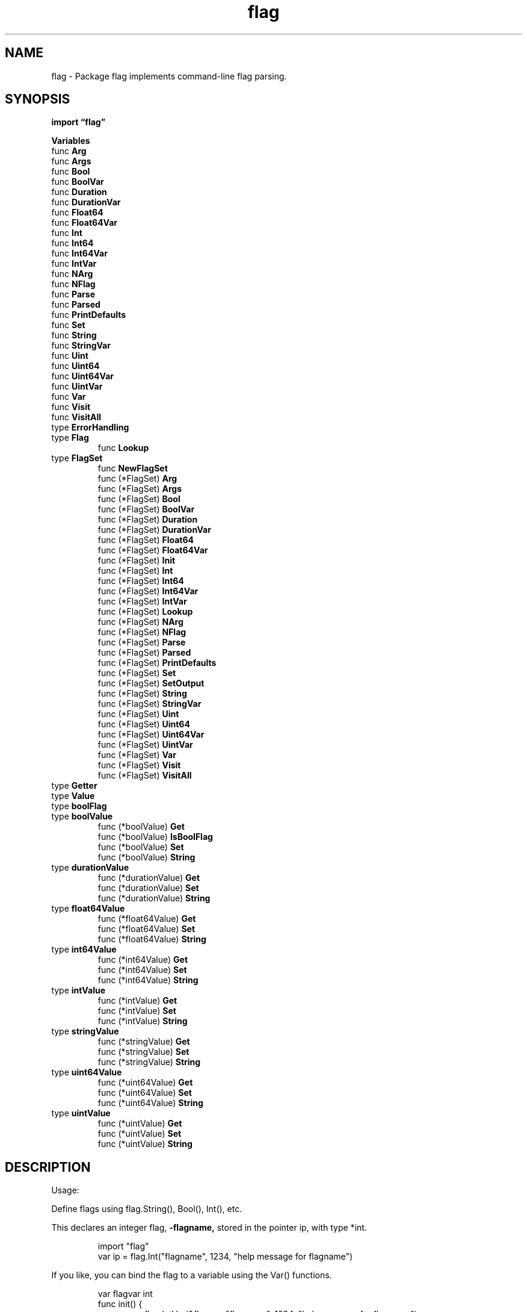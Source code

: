 .\"    Automatically generated by mango(1)
.TH "flag" 3 "2014-11-26" "version 2014-11-26" "Go Packages"
.SH "NAME"
flag \- Package flag implements command-line flag parsing.
.SH "SYNOPSIS"
.B import \*(lqflag\(rq
.sp
.B Variables
.sp 0
.RB "func " Arg
.sp 0
.RB "func " Args
.sp 0
.RB "func " Bool
.sp 0
.RB "func " BoolVar
.sp 0
.RB "func " Duration
.sp 0
.RB "func " DurationVar
.sp 0
.RB "func " Float64
.sp 0
.RB "func " Float64Var
.sp 0
.RB "func " Int
.sp 0
.RB "func " Int64
.sp 0
.RB "func " Int64Var
.sp 0
.RB "func " IntVar
.sp 0
.RB "func " NArg
.sp 0
.RB "func " NFlag
.sp 0
.RB "func " Parse
.sp 0
.RB "func " Parsed
.sp 0
.RB "func " PrintDefaults
.sp 0
.RB "func " Set
.sp 0
.RB "func " String
.sp 0
.RB "func " StringVar
.sp 0
.RB "func " Uint
.sp 0
.RB "func " Uint64
.sp 0
.RB "func " Uint64Var
.sp 0
.RB "func " UintVar
.sp 0
.RB "func " Var
.sp 0
.RB "func " Visit
.sp 0
.RB "func " VisitAll
.sp 0
.RB "type " ErrorHandling
.sp 0
.RB "type " Flag
.sp 0
.RS
.RB "func " Lookup
.sp 0
.RE
.RB "type " FlagSet
.sp 0
.RS
.RB "func " NewFlagSet
.sp 0
.RB "func (*FlagSet) " Arg
.sp 0
.RB "func (*FlagSet) " Args
.sp 0
.RB "func (*FlagSet) " Bool
.sp 0
.RB "func (*FlagSet) " BoolVar
.sp 0
.RB "func (*FlagSet) " Duration
.sp 0
.RB "func (*FlagSet) " DurationVar
.sp 0
.RB "func (*FlagSet) " Float64
.sp 0
.RB "func (*FlagSet) " Float64Var
.sp 0
.RB "func (*FlagSet) " Init
.sp 0
.RB "func (*FlagSet) " Int
.sp 0
.RB "func (*FlagSet) " Int64
.sp 0
.RB "func (*FlagSet) " Int64Var
.sp 0
.RB "func (*FlagSet) " IntVar
.sp 0
.RB "func (*FlagSet) " Lookup
.sp 0
.RB "func (*FlagSet) " NArg
.sp 0
.RB "func (*FlagSet) " NFlag
.sp 0
.RB "func (*FlagSet) " Parse
.sp 0
.RB "func (*FlagSet) " Parsed
.sp 0
.RB "func (*FlagSet) " PrintDefaults
.sp 0
.RB "func (*FlagSet) " Set
.sp 0
.RB "func (*FlagSet) " SetOutput
.sp 0
.RB "func (*FlagSet) " String
.sp 0
.RB "func (*FlagSet) " StringVar
.sp 0
.RB "func (*FlagSet) " Uint
.sp 0
.RB "func (*FlagSet) " Uint64
.sp 0
.RB "func (*FlagSet) " Uint64Var
.sp 0
.RB "func (*FlagSet) " UintVar
.sp 0
.RB "func (*FlagSet) " Var
.sp 0
.RB "func (*FlagSet) " Visit
.sp 0
.RB "func (*FlagSet) " VisitAll
.sp 0
.RE
.RB "type " Getter
.sp 0
.RB "type " Value
.sp 0
.RB "type " boolFlag
.sp 0
.RB "type " boolValue
.sp 0
.RS
.RB "func (*boolValue) " Get
.sp 0
.RB "func (*boolValue) " IsBoolFlag
.sp 0
.RB "func (*boolValue) " Set
.sp 0
.RB "func (*boolValue) " String
.sp 0
.RE
.RB "type " durationValue
.sp 0
.RS
.RB "func (*durationValue) " Get
.sp 0
.RB "func (*durationValue) " Set
.sp 0
.RB "func (*durationValue) " String
.sp 0
.RE
.RB "type " float64Value
.sp 0
.RS
.RB "func (*float64Value) " Get
.sp 0
.RB "func (*float64Value) " Set
.sp 0
.RB "func (*float64Value) " String
.sp 0
.RE
.RB "type " int64Value
.sp 0
.RS
.RB "func (*int64Value) " Get
.sp 0
.RB "func (*int64Value) " Set
.sp 0
.RB "func (*int64Value) " String
.sp 0
.RE
.RB "type " intValue
.sp 0
.RS
.RB "func (*intValue) " Get
.sp 0
.RB "func (*intValue) " Set
.sp 0
.RB "func (*intValue) " String
.sp 0
.RE
.RB "type " stringValue
.sp 0
.RS
.RB "func (*stringValue) " Get
.sp 0
.RB "func (*stringValue) " Set
.sp 0
.RB "func (*stringValue) " String
.sp 0
.RE
.RB "type " uint64Value
.sp 0
.RS
.RB "func (*uint64Value) " Get
.sp 0
.RB "func (*uint64Value) " Set
.sp 0
.RB "func (*uint64Value) " String
.sp 0
.RE
.RB "type " uintValue
.sp 0
.RS
.RB "func (*uintValue) " Get
.sp 0
.RB "func (*uintValue) " Set
.sp 0
.RB "func (*uintValue) " String
.sp 0
.RE
.SH "DESCRIPTION"
Usage: 
.PP
Define flags using flag.String(), Bool(), Int(), etc. 
.PP
This declares an integer flag, 
.B \-flagname,
stored in the pointer ip, with type *int. 
.PP
.RS
import "flag"
.sp 0
var ip = flag.Int("flagname", 1234, "help message for flagname")
.RE
.PP
If you like, you can bind the flag to a variable using the Var() functions. 
.PP
.RS
var flagvar int
.sp 0
func init() {
.sp 0
.RS
flag.IntVar(&flagvar, "flagname", 1234, "help message for flagname")
.sp 0
.RE
}
.RE
.PP
Or you can create custom flags that satisfy the Value interface (with pointer receivers) and couple them to flag parsing by 
.PP
.RS
flag.Var(&flagVal, "name", "help message for flagname")
.RE
.PP
For such flags, the default value is just the initial value of the variable. 
.PP
After all flags are defined, call    
.PP
.RS
flag.Parse()
.RE
.PP
to parse the command line into the defined flags. 
.PP
Flags may then be used directly. 
If you're using the flags themselves, they are all pointers; if you bind to variables, they're values. 
.PP
.RS
fmt.Println("ip has value ", *ip)
.sp 0
fmt.Println("flagvar has value ", flagvar)
.sp 0
.sp
.RE
.PP
After parsing, the arguments after the flag are available as the slice flag.Args() or individually as flag.Arg(i). 
The arguments are indexed from 0 through flag.NArg()\-1. 
.PP
Command line flag syntax:    
.PP
.RS
\-flag
.sp 0
\-flag=x
.sp 0
\-flag x  // non\-boolean flags only
.RE
.PP
One or two minus signs may be used; they are equivalent. 
The last form is not permitted for boolean flags because the meaning of the command 
.PP
.RS
cmd \-x *
.RE
.PP
will change if there is a file called 0, false, etc. 
You must use the 
.B \-flag=false
form to turn off a boolean flag. 
.PP
Flag parsing stops just before the first non\-flag argument ("\-" is a non\-flag argument) or after the terminator "\-\-". 
.PP
Integer flags accept 1234, 0664, 0x1234 and may be negative. 
Boolean flags may be: 
.PP
.RS
1, 0, t, f, T, F, true, false, TRUE, FALSE, True, False
.RE
.PP
Duration flags accept any input valid for time.ParseDuration. 
.PP
The default set of command\-line flags is controlled by top\-level functions. 
The FlagSet type allows one to define independent sets of flags, such as to implement subcommands in a command\-line interface. 
The methods of FlagSet are analogous to the top\-level functions for the command\-line flag set. 
.SH "VARIABLES"
CommandLine is the default set of command\-line flags, parsed from os.Args. 
The top\-level functions such as BoolVar, Arg, and on are wrappers for the methods of CommandLine. 
.PP
.B var 
.B CommandLine 
.sp 0

.sp 0
ErrHelp is the error returned if the flag 
.B \-help
is invoked but no such flag is defined. 
.PP
.B var 
.B ErrHelp 
.sp 0

.sp 0
Usage prints to standard error a usage message documenting all defined command\-line flags. 
The function is a variable that may be changed to point to a custom function. 
.PP
.B var 
.B Usage 
.sp 0
.SH "FUNCTIONS"
.PP
.BR "func Arg(" "i" " int) string"
.PP
Arg returns the i'th command\-line argument. 
.BR Arg (0)
is the first remaining argument after flags have been processed. 
.PP
.BR "func Args() []string"
.PP
Args returns the non\-flag command\-line arguments. 
.PP
.BR "func Bool(" "name" " string, " "value" " bool, " "usage" " string) *bool"
.PP
Bool defines a bool flag with specified name, default value, and usage string. 
The return value is the address of a bool variable that stores the value of the flag. 
.PP
.BR "func BoolVar(" "p" " *bool, " "name" " string, " "value" " bool, " "usage" " string)"
.PP
BoolVar defines a bool flag with specified name, default value, and usage string. 
The argument p points to a bool variable in which to store the value of the flag. 
.PP
.BR "func Duration(" "name" " string, " "value" " time.Duration, " "usage" " string) *time.Duration"
.PP
Duration defines a time.Duration flag with specified name, default value, and usage string. 
The return value is the address of a time.Duration variable that stores the value of the flag. 
.PP
.BR "func DurationVar(" "p" " *time.Duration, " "name" " string, " "value" " time.Duration, " "usage" " string)"
.PP
DurationVar defines a time.Duration flag with specified name, default value, and usage string. 
The argument p points to a time.Duration variable in which to store the value of the flag. 
.PP
.BR "func Float64(" "name" " string, " "value" " float64, " "usage" " string) *float64"
.PP
Float64 defines a float64 flag with specified name, default value, and usage string. 
The return value is the address of a float64 variable that stores the value of the flag. 
.PP
.BR "func Float64Var(" "p" " *float64, " "name" " string, " "value" " float64, " "usage" " string)"
.PP
Float64Var defines a float64 flag with specified name, default value, and usage string. 
The argument p points to a float64 variable in which to store the value of the flag. 
.PP
.BR "func Int(" "name" " string, " "value" " int, " "usage" " string) *int"
.PP
Int defines an int flag with specified name, default value, and usage string. 
The return value is the address of an int variable that stores the value of the flag. 
.PP
.BR "func Int64(" "name" " string, " "value" " int64, " "usage" " string) *int64"
.PP
Int64 defines an int64 flag with specified name, default value, and usage string. 
The return value is the address of an int64 variable that stores the value of the flag. 
.PP
.BR "func Int64Var(" "p" " *int64, " "name" " string, " "value" " int64, " "usage" " string)"
.PP
Int64Var defines an int64 flag with specified name, default value, and usage string. 
The argument p points to an int64 variable in which to store the value of the flag. 
.PP
.BR "func IntVar(" "p" " *int, " "name" " string, " "value" " int, " "usage" " string)"
.PP
IntVar defines an int flag with specified name, default value, and usage string. 
The argument p points to an int variable in which to store the value of the flag. 
.PP
.BR "func NArg() int"
.PP
NArg is the number of arguments remaining after flags have been processed. 
.PP
.BR "func NFlag() int"
.PP
NFlag returns the number of command\-line flags that have been set. 
.PP
.BR "func Parse()"
.PP
Parse parses the command\-line flags from os.Args[1:]. 
Must be called after all flags are defined and before flags are accessed by the program. 
.PP
.BR "func Parsed() bool"
.PP
Parsed returns true if the command\-line flags have been parsed. 
.PP
.BR "func PrintDefaults()"
.PP
PrintDefaults prints to standard error the default values of all defined command\-line flags. 
.PP
.BR "func Set(" "name" ", " "value" " string) error"
.PP
Set sets the value of the named command\-line flag. 
.PP
.BR "func String(" "name" " string, " "value" " string, " "usage" " string) *string"
.PP
String defines a string flag with specified name, default value, and usage string. 
The return value is the address of a string variable that stores the value of the flag. 
.PP
.BR "func StringVar(" "p" " *string, " "name" " string, " "value" " string, " "usage" " string)"
.PP
StringVar defines a string flag with specified name, default value, and usage string. 
The argument p points to a string variable in which to store the value of the flag. 
.PP
.BR "func Uint(" "name" " string, " "value" " uint, " "usage" " string) *uint"
.PP
Uint defines a uint flag with specified name, default value, and usage string. 
The return value is the address of a uint variable that stores the value of the flag. 
.PP
.BR "func Uint64(" "name" " string, " "value" " uint64, " "usage" " string) *uint64"
.PP
Uint64 defines a uint64 flag with specified name, default value, and usage string. 
The return value is the address of a uint64 variable that stores the value of the flag. 
.PP
.BR "func Uint64Var(" "p" " *uint64, " "name" " string, " "value" " uint64, " "usage" " string)"
.PP
Uint64Var defines a uint64 flag with specified name, default value, and usage string. 
The argument p points to a uint64 variable in which to store the value of the flag. 
.PP
.BR "func UintVar(" "p" " *uint, " "name" " string, " "value" " uint, " "usage" " string)"
.PP
UintVar defines a uint flag with specified name, default value, and usage string. 
The argument p points to a uint variable in which to store the value of the flag. 
.PP
.BR "func Var(" "value" " Value, " "name" " string, " "usage" " string)"
.PP
Var defines a flag with the specified name and usage string. 
The type and value of the flag are represented by the first argument, of type Value, which typically holds a user\-defined implementation of Value. 
For instance, the caller could create a flag that turns a comma\-separated string into a slice of strings by giving the slice the methods of Value; in particular, Set would decompose the comma\-separated string into the slice. 
.PP
.BR "func Visit(" "fn" " func(*Flag))"
.PP
Visit visits the command\-line flags in lexicographical order, calling fn for each. 
It visits only those flags that have been set. 
.PP
.BR "func VisitAll(" "fn" " func(*Flag))"
.PP
VisitAll visits the command\-line flags in lexicographical order, calling fn for each. 
It visits all flags, even those not set. 
.SH "TYPES"
.SS "ErrorHandling"
.B type ErrorHandling int
.PP
ErrorHandling defines how to handle flag parsing errors. 
.PP
.B const (
.RS
.B ContinueOnError 
.sp 0
.B ExitOnError 
.sp 0
.B PanicOnError 
.sp 0
.RE
.B )
.SS "Flag"
.B type Flag struct {
.RS
.B Name string
.sp 0
.B Usage string
.sp 0
.B Value Value
.sp 0
.B DefValue string
.RE
.B }
.PP
A Flag represents the state of a flag. 
.PP
.BR "func Lookup(" "name" " string) *Flag"
.PP
Lookup returns the Flag structure of the named command\-line flag, returning nil if none exists. 
.SS "FlagSet"
.B type FlagSet struct {
.RS
.B Usage func()
.sp 0
.sp 0
.B //contains unexported fields.
.RE
.B }
.PP
A FlagSet represents a set of defined flags. 
The zero value of a FlagSet has no name and has ContinueOnError error handling. 
.PP
.BR "func NewFlagSet(" "name" " string, " "errorHandling" " ErrorHandling) *FlagSet"
.PP
NewFlagSet returns a new, empty flag set with the specified name and error handling property. 
.PP
.BR "func (*FlagSet) Arg(" "i" " int) string"
.PP
Arg returns the i'th argument. 
.BR Arg (0)
is the first remaining argument after flags have been processed. 
.PP
.BR "func (*FlagSet) Args() []string"
.PP
Args returns the non\-flag arguments. 
.PP
.BR "func (*FlagSet) Bool(" "name" " string, " "value" " bool, " "usage" " string) *bool"
.PP
Bool defines a bool flag with specified name, default value, and usage string. 
The return value is the address of a bool variable that stores the value of the flag. 
.PP
.BR "func (*FlagSet) BoolVar(" "p" " *bool, " "name" " string, " "value" " bool, " "usage" " string)"
.PP
BoolVar defines a bool flag with specified name, default value, and usage string. 
The argument p points to a bool variable in which to store the value of the flag. 
.PP
.BR "func (*FlagSet) Duration(" "name" " string, " "value" " time.Duration, " "usage" " string) *time.Duration"
.PP
Duration defines a time.Duration flag with specified name, default value, and usage string. 
The return value is the address of a time.Duration variable that stores the value of the flag. 
.PP
.BR "func (*FlagSet) DurationVar(" "p" " *time.Duration, " "name" " string, " "value" " time.Duration, " "usage" " string)"
.PP
DurationVar defines a time.Duration flag with specified name, default value, and usage string. 
The argument p points to a time.Duration variable in which to store the value of the flag. 
.PP
.BR "func (*FlagSet) Float64(" "name" " string, " "value" " float64, " "usage" " string) *float64"
.PP
Float64 defines a float64 flag with specified name, default value, and usage string. 
The return value is the address of a float64 variable that stores the value of the flag. 
.PP
.BR "func (*FlagSet) Float64Var(" "p" " *float64, " "name" " string, " "value" " float64, " "usage" " string)"
.PP
Float64Var defines a float64 flag with specified name, default value, and usage string. 
The argument p points to a float64 variable in which to store the value of the flag. 
.PP
.BR "func (*FlagSet) Init(" "name" " string, " "errorHandling" " ErrorHandling)"
.PP
Init sets the name and error handling property for a flag set. 
By default, the zero FlagSet uses an empty name and the ContinueOnError error handling policy. 
.PP
.BR "func (*FlagSet) Int(" "name" " string, " "value" " int, " "usage" " string) *int"
.PP
Int defines an int flag with specified name, default value, and usage string. 
The return value is the address of an int variable that stores the value of the flag. 
.PP
.BR "func (*FlagSet) Int64(" "name" " string, " "value" " int64, " "usage" " string) *int64"
.PP
Int64 defines an int64 flag with specified name, default value, and usage string. 
The return value is the address of an int64 variable that stores the value of the flag. 
.PP
.BR "func (*FlagSet) Int64Var(" "p" " *int64, " "name" " string, " "value" " int64, " "usage" " string)"
.PP
Int64Var defines an int64 flag with specified name, default value, and usage string. 
The argument p points to an int64 variable in which to store the value of the flag. 
.PP
.BR "func (*FlagSet) IntVar(" "p" " *int, " "name" " string, " "value" " int, " "usage" " string)"
.PP
IntVar defines an int flag with specified name, default value, and usage string. 
The argument p points to an int variable in which to store the value of the flag. 
.PP
.BR "func (*FlagSet) Lookup(" "name" " string) *Flag"
.PP
Lookup returns the Flag structure of the named flag, returning nil if none exists. 
.PP
.BR "func (*FlagSet) NArg() int"
.PP
NArg is the number of arguments remaining after flags have been processed. 
.PP
.BR "func (*FlagSet) NFlag() int"
.PP
NFlag returns the number of flags that have been set. 
.PP
.BR "func (*FlagSet) Parse(" "arguments" " []string) error"
.PP
Parse parses flag definitions from the argument list, which should not include the command name. 
Must be called after all flags in the FlagSet are defined and before flags are accessed by the program. 
The return value will be ErrHelp if 
.B \-help
was set but not defined. 
.PP
.BR "func (*FlagSet) Parsed() bool"
.PP
Parsed reports whether f.Parse has been called. 
.PP
.BR "func (*FlagSet) PrintDefaults()"
.PP
PrintDefaults prints, to standard error unless configured otherwise, the default values of all defined flags in the set. 
.PP
.BR "func (*FlagSet) Set(" "name" ", " "value" " string) error"
.PP
Set sets the value of the named flag. 
.PP
.BR "func (*FlagSet) SetOutput(" "output" " io.Writer)"
.PP
SetOutput sets the destination for usage and error messages. 
If output is nil, os.Stderr is used. 
.PP
.BR "func (*FlagSet) String(" "name" " string, " "value" " string, " "usage" " string) *string"
.PP
String defines a string flag with specified name, default value, and usage string. 
The return value is the address of a string variable that stores the value of the flag. 
.PP
.BR "func (*FlagSet) StringVar(" "p" " *string, " "name" " string, " "value" " string, " "usage" " string)"
.PP
StringVar defines a string flag with specified name, default value, and usage string. 
The argument p points to a string variable in which to store the value of the flag. 
.PP
.BR "func (*FlagSet) Uint(" "name" " string, " "value" " uint, " "usage" " string) *uint"
.PP
Uint defines a uint flag with specified name, default value, and usage string. 
The return value is the address of a uint variable that stores the value of the flag. 
.PP
.BR "func (*FlagSet) Uint64(" "name" " string, " "value" " uint64, " "usage" " string) *uint64"
.PP
Uint64 defines a uint64 flag with specified name, default value, and usage string. 
The return value is the address of a uint64 variable that stores the value of the flag. 
.PP
.BR "func (*FlagSet) Uint64Var(" "p" " *uint64, " "name" " string, " "value" " uint64, " "usage" " string)"
.PP
Uint64Var defines a uint64 flag with specified name, default value, and usage string. 
The argument p points to a uint64 variable in which to store the value of the flag. 
.PP
.BR "func (*FlagSet) UintVar(" "p" " *uint, " "name" " string, " "value" " uint, " "usage" " string)"
.PP
UintVar defines a uint flag with specified name, default value, and usage string. 
The argument p points to a uint variable in which to store the value of the flag. 
.PP
.BR "func (*FlagSet) Var(" "value" " Value, " "name" " string, " "usage" " string)"
.PP
Var defines a flag with the specified name and usage string. 
The type and value of the flag are represented by the first argument, of type Value, which typically holds a user\-defined implementation of Value. 
For instance, the caller could create a flag that turns a comma\-separated string into a slice of strings by giving the slice the methods of Value; in particular, Set would decompose the comma\-separated string into the slice. 
.PP
.BR "func (*FlagSet) Visit(" "fn" " func(*Flag))"
.PP
Visit visits the flags in lexicographical order, calling fn for each. 
It visits only those flags that have been set. 
.PP
.BR "func (*FlagSet) VisitAll(" "fn" " func(*Flag))"
.PP
VisitAll visits the flags in lexicographical order, calling fn for each. 
It visits all flags, even those not set. 
.SS "Getter"
.B type Getter interface {
.RS
.B Value
.sp 0
.B Get() interface{}
.sp 0
.RE
.B }
.PP
Getter is an interface that allows the contents of a Value to be retrieved. 
It wraps the Value interface, rather than being part of it, because it appeared after Go 1 and its compatibility rules. 
All Value types provided by this package satisfy the Getter interface. 
.SS "Value"
.B type Value interface {
.RS
.B String() string
.sp 0
.B Set(string) error
.sp 0
.RE
.B }
.PP
Value is the interface to the dynamic value stored in a flag. 
(The default value is represented as a string.) 
.PP
If a Value has an IsBoolFlag() bool method returning true, the command\-line parser makes 
.B \-name
equivalent to 
.B \-name=true
rather than using the next command\-line argument. 
.SS "boolFlag"
.B type boolFlag interface {
.RS
.B Value
.sp 0
.B IsBoolFlag() bool
.sp 0
.RE
.B }
.PP
optional interface to indicate boolean flags that can be supplied without "=value" text 
.SS "boolValue"
.B type boolValue bool
.PP
.B \--
bool Value    
.PP
.BR "func (*boolValue) Get() interface{}"
.PP
.BR "func (*boolValue) IsBoolFlag() bool"
.PP
.BR "func (*boolValue) Set(" "s" " string) error"
.PP
.BR "func (*boolValue) String() string"
.SS "durationValue"
.B type durationValue time.Duration
.PP
.B \--
time.Duration Value    
.PP
.BR "func (*durationValue) Get() interface{}"
.PP
.BR "func (*durationValue) Set(" "s" " string) error"
.PP
.BR "func (*durationValue) String() string"
.SS "float64Value"
.B type float64Value float64
.PP
.B \--
float64 Value    
.PP
.BR "func (*float64Value) Get() interface{}"
.PP
.BR "func (*float64Value) Set(" "s" " string) error"
.PP
.BR "func (*float64Value) String() string"
.SS "int64Value"
.B type int64Value int64
.PP
.B \--
int64 Value 
.PP
.BR "func (*int64Value) Get() interface{}"
.PP
.BR "func (*int64Value) Set(" "s" " string) error"
.PP
.BR "func (*int64Value) String() string"
.SS "intValue"
.B type intValue int
.PP
.B \--
int Value    
.PP
.BR "func (*intValue) Get() interface{}"
.PP
.BR "func (*intValue) Set(" "s" " string) error"
.PP
.BR "func (*intValue) String() string"
.SS "stringValue"
.B type stringValue string
.PP
.B \--
string Value 
.PP
.BR "func (*stringValue) Get() interface{}"
.PP
.BR "func (*stringValue) Set(" "val" " string) error"
.PP
.BR "func (*stringValue) String() string"
.SS "uint64Value"
.B type uint64Value uint64
.PP
.B \--
uint64 Value 
.PP
.BR "func (*uint64Value) Get() interface{}"
.PP
.BR "func (*uint64Value) Set(" "s" " string) error"
.PP
.BR "func (*uint64Value) String() string"
.SS "uintValue"
.B type uintValue uint
.PP
.B \--
uint Value    
.PP
.BR "func (*uintValue) Get() interface{}"
.PP
.BR "func (*uintValue) Set(" "s" " string) error"
.PP
.BR "func (*uintValue) String() string"
.SH "SEE ALSO"
.BR Arg (0)
